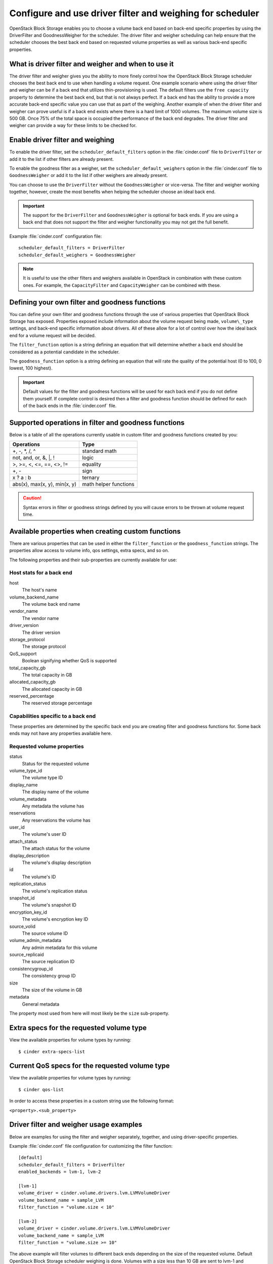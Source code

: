 ==========================================================
Configure and use driver filter and weighing for scheduler
==========================================================

OpenStack Block Storage enables you to choose a volume back end based on
back-end specific properties by using the DriverFilter and
GoodnessWeigher for the scheduler. The driver filter and weigher
scheduling can help ensure that the scheduler chooses the best back end
based on requested volume properties as well as various back-end
specific properties.

What is driver filter and weigher and when to use it
~~~~~~~~~~~~~~~~~~~~~~~~~~~~~~~~~~~~~~~~~~~~~~~~~~~~

The driver filter and weigher gives you the ability to more finely
control how the OpenStack Block Storage scheduler chooses the best back
end to use when handling a volume request. One example scenario where
using the driver filter and weigher can be if a back end that utilizes
thin-provisioning is used. The default filters use the ``free capacity``
property to determine the best back end, but that is not always perfect.
If a back end has the ability to provide a more accurate back-end
specific value you can use that as part of the weighing. Another example
of when the driver filter and weigher can prove useful is if a back end
exists where there is a hard limit of 1000 volumes. The maximum volume
size is 500 GB. Once 75% of the total space is occupied the performance
of the back end degrades. The driver filter and weigher can provide a
way for these limits to be checked for.

Enable driver filter and weighing
~~~~~~~~~~~~~~~~~~~~~~~~~~~~~~~~~

To enable the driver filter, set the ``scheduler_default_filters`` option in
the :file:`cinder.conf` file to ``DriverFilter`` or add it to the list if
other filters are already present.

To enable the goodness filter as a weigher, set the
``scheduler_default_weighers`` option in the :file:`cinder.conf` file to
``GoodnessWeigher`` or add it to the list if other weighers are already
present.

You can choose to use the ``DriverFilter`` without the
``GoodnessWeigher`` or vice-versa. The filter and weigher working
together, however, create the most benefits when helping the scheduler
choose an ideal back end.

.. important::

    The support for the ``DriverFilter`` and ``GoodnessWeigher`` is
    optional for back ends. If you are using a back end that does not
    support the filter and weigher functionality you may not get the
    full benefit.

Example :file:`cinder.conf` configuration file::

    scheduler_default_filters = DriverFilter
    scheduler_default_weighers = GoodnessWeigher

.. note::

    It is useful to use the other filters and weighers available in
    OpenStack in combination with these custom ones. For example, the
    ``CapacityFilter`` and ``CapacityWeigher`` can be combined with
    these.

Defining your own filter and goodness functions
~~~~~~~~~~~~~~~~~~~~~~~~~~~~~~~~~~~~~~~~~~~~~~~

You can define your own filter and goodness functions through the use of
various properties that OpenStack Block Storage has exposed. Properties
exposed include information about the volume request being made,
``volume\_type`` settings, and back-end specific information about drivers.
All of these allow for a lot of control over how the ideal back end for
a volume request will be decided.

The ``filter_function`` option is a string defining an equation that
will determine whether a back end should be considered as a potential
candidate in the scheduler.

The ``goodness_function`` option is a string defining an equation that
will rate the quality of the potential host (0 to 100, 0 lowest, 100
highest).

.. important::

    Default values for the filter and goodness functions will be used
    for each back end if you do not define them yourself. If complete
    control is desired then a filter and goodness function should be
    defined for each of the back ends in the :file:`cinder.conf` file.


Supported operations in filter and goodness functions
~~~~~~~~~~~~~~~~~~~~~~~~~~~~~~~~~~~~~~~~~~~~~~~~~~~~~

Below is a table of all the operations currently usable in custom filter
and goodness functions created by you:

+--------------------------------+-------------------------+
| Operations                     | Type                    |
+================================+=========================+
| +, -, \*, /, ^                 | standard math           |
+--------------------------------+-------------------------+
| not, and, or, &, \|, !         | logic                   |
+--------------------------------+-------------------------+
| >, >=, <, <=, ==, <>, !=       | equality                |
+--------------------------------+-------------------------+
| +, -                           | sign                    |
+--------------------------------+-------------------------+
| x ? a : b                      | ternary                 |
+--------------------------------+-------------------------+
| abs(x), max(x, y), min(x, y)   | math helper functions   |
+--------------------------------+-------------------------+

.. caution::

    Syntax errors in filter or goodness strings defined by you will
    cause errors to be thrown at volume request time.

Available properties when creating custom functions
~~~~~~~~~~~~~~~~~~~~~~~~~~~~~~~~~~~~~~~~~~~~~~~~~~~

There are various properties that can be used in either the
``filter_function`` or the ``goodness_function`` strings. The properties allow
access to volume info, qos settings, extra specs, and so on.

The following properties and their sub-properties are currently
available for use:

Host stats for a back end
-------------------------
host
    The host's name

volume\_backend\_name
    The volume back end name

vendor\_name
    The vendor name

driver\_version
    The driver version

storage\_protocol
    The storage protocol

QoS\_support
    Boolean signifying whether QoS is supported

total\_capacity\_gb
    The total capacity in GB

allocated\_capacity\_gb
    The allocated capacity in GB

reserved\_percentage
    The reserved storage percentage

Capabilities specific to a back end
-----------------------------------

These properties are determined by the specific back end
you are creating filter and goodness functions for. Some back ends
may not have any properties available here.

Requested volume properties
---------------------------

status
    Status for the requested volume

volume\_type\_id
    The volume type ID

display\_name
    The display name of the volume

volume\_metadata
    Any metadata the volume has

reservations
    Any reservations the volume has

user\_id
    The volume's user ID

attach\_status
    The attach status for the volume

display\_description
    The volume's display description

id
    The volume's ID

replication\_status
    The volume's replication status

snapshot\_id
    The volume's snapshot ID

encryption\_key\_id
    The volume's encryption key ID

source\_volid
    The source volume ID

volume\_admin\_metadata
    Any admin metadata for this volume

source\_replicaid
    The source replication ID

consistencygroup\_id
    The consistency group ID

size
    The size of the volume in GB

metadata
    General metadata

The property most used from here will most likely be the ``size`` sub-property.

Extra specs for the requested volume type
~~~~~~~~~~~~~~~~~~~~~~~~~~~~~~~~~~~~~~~~~

View the available properties for volume types by running::

    $ cinder extra-specs-list

Current QoS specs for the requested volume type
~~~~~~~~~~~~~~~~~~~~~~~~~~~~~~~~~~~~~~~~~~~~~~~

View the available properties for volume types by running::

    $ cinder qos-list

In order to access these properties in a custom string use the following
format:

``<property>.<sub_property>``

Driver filter and weigher usage examples
~~~~~~~~~~~~~~~~~~~~~~~~~~~~~~~~~~~~~~~~

Below are examples for using the filter and weigher separately,
together, and using driver-specific properties.

Example :file:`cinder.conf` file configuration for customizing the filter
function::

    [default]
    scheduler_default_filters = DriverFilter
    enabled_backends = lvm-1, lvm-2

    [lvm-1]
    volume_driver = cinder.volume.drivers.lvm.LVMVolumeDriver
    volume_backend_name = sample_LVM
    filter_function = "volume.size < 10"

    [lvm-2]
    volume_driver = cinder.volume.drivers.lvm.LVMVolumeDriver
    volume_backend_name = sample_LVM
    filter_function = "volume.size >= 10"

The above example will filter volumes to different back ends depending
on the size of the requested volume. Default OpenStack Block Storage
scheduler weighing is done. Volumes with a size less than 10 GB are sent
to lvm-1 and volumes with a size greater than or equal to 10 GB are sent
to lvm-2.

Example :file:`cinder.conf` file configuration for customizing the goodness
function::

    [default]
    scheduler_default_weighers = GoodnessWeigher
    enabled_backends = lvm-1, lvm-2

    [lvm-1]
    volume_driver = cinder.volume.drivers.lvm.LVMVolumeDriver
    volume_backend_name = sample_LVM
    goodness_function = "(volume.size < 5) ? 100 : 50"

    [lvm-2]
    volume_driver = cinder.volume.drivers.lvm.LVMVolumeDriver
    volume_backend_name = sample_LVM
    goodness_function = "(volume.size >= 5) ? 100 : 25"

The above example will determine the goodness rating of a back end based
off of the requested volume's size. Default OpenStack Block Storage
scheduler filtering is done. The example shows how the ternary if
statement can be used in a filter or goodness function. If a requested
volume is of size 10 GB then lvm-1 is rated as 50 and lvm-2 is rated as
100. In this case lvm-2 wins. If a requested volume is of size 3 GB then
lvm-1 is rated 100 and lvm-2 is rated 25. In this case lvm-1 would win.

Example :file:`cinder.conf` file configuration for customizing both the
filter and goodness functions::

    [default]
    scheduler_default_filters = DriverFilter
    scheduler_default_weighers = GoodnessWeigher
    enabled_backends = lvm-1, lvm-2

    [lvm-1]
    volume_driver = cinder.volume.drivers.lvm.LVMVolumeDriver
    volume_backend_name = sample_LVM
    filter_function = "stats.total_capacity_gb < 500"
    goodness_function = "(volume.size < 25) ? 100 : 50"

    [lvm-2]
    volume_driver = cinder.volume.drivers.lvm.LVMVolumeDriver
    volume_backend_name = sample_LVM
    filter_function = "stats.total_capacity_gb >= 500"
    goodness_function = "(volume.size >= 25) ? 100 : 75"

The above example combines the techniques from the first two examples.
The best back end is now decided based off of the total capacity of the
back end and the requested volume's size.

Example :file:`cinder.conf` file configuration for accessing driver specific
properties::

    [default]
    scheduler_default_filters = DriverFilter
    scheduler_default_weighers = GoodnessWeigher
    enabled_backends = lvm-1,lvm-2,lvm-3

    [lvm-1]
    volume_group = stack-volumes-lvmdriver-1
    volume_driver = cinder.volume.drivers.lvm.LVMVolumeDriver
    volume_backend_name = lvmdriver-1
    filter_function = "volume.size < 5"
    goodness_function = "(capabilities.total_volumes < 3) ? 100 : 50"

    [lvm-2]
    volume_group = stack-volumes-lvmdriver-2
    volume_driver = cinder.volume.drivers.lvm.LVMVolumeDriver
    volume_backend_name = lvmdriver-2
    filter_function = "volumes.size < 5"
    goodness_function = "(capabilities.total_volumes < 8) ? 100 : 50"

    [lvm-3]
    volume_group = stack-volumes-lvmdriver-3
    volume_driver = cinder.volume.drivers.LVMVolumeDriver
    volume_backend_name = lvmdriver-3
    goodness_function = "55"

The above is an example of how back-end specific properties can be used
in the filter and goodness functions. In this example the LVM driver's
``total_volumes`` capability is being used to determine which host gets
used during a volume request. In the above example, lvm-1 and lvm-2 will
handle volume requests for all volumes with a size less than 5 GB. The
lvm-1 host will have priority until it contains three or more volumes.
After than lvm-2 will have priority until it contains eight or more
volumes. The lvm-3 will collect all volumes greater or equal to 5 GB as
well as all volumes once lvm-1 and lvm-2 lose priority.
